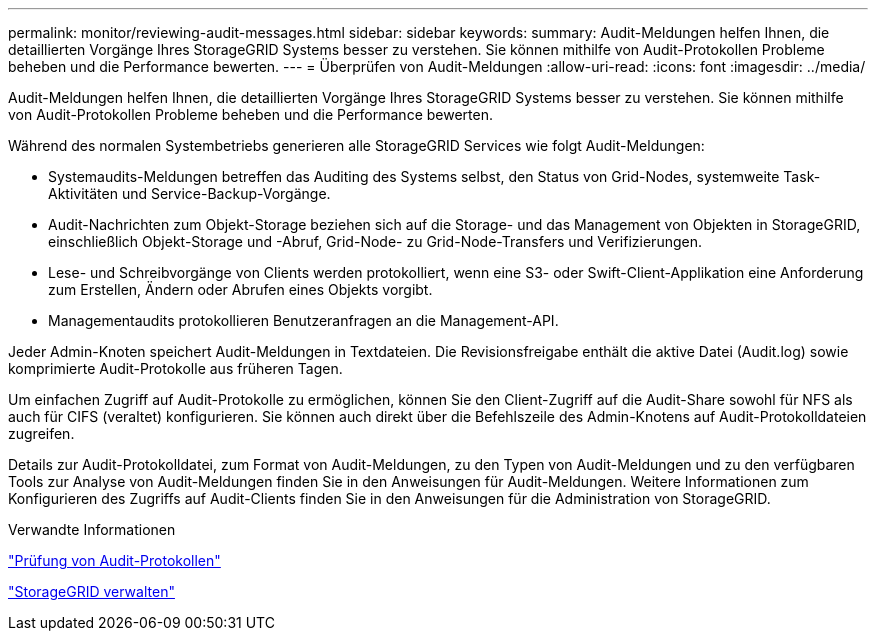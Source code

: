 ---
permalink: monitor/reviewing-audit-messages.html 
sidebar: sidebar 
keywords:  
summary: Audit-Meldungen helfen Ihnen, die detaillierten Vorgänge Ihres StorageGRID Systems besser zu verstehen. Sie können mithilfe von Audit-Protokollen Probleme beheben und die Performance bewerten. 
---
= Überprüfen von Audit-Meldungen
:allow-uri-read: 
:icons: font
:imagesdir: ../media/


[role="lead"]
Audit-Meldungen helfen Ihnen, die detaillierten Vorgänge Ihres StorageGRID Systems besser zu verstehen. Sie können mithilfe von Audit-Protokollen Probleme beheben und die Performance bewerten.

Während des normalen Systembetriebs generieren alle StorageGRID Services wie folgt Audit-Meldungen:

* Systemaudits-Meldungen betreffen das Auditing des Systems selbst, den Status von Grid-Nodes, systemweite Task-Aktivitäten und Service-Backup-Vorgänge.
* Audit-Nachrichten zum Objekt-Storage beziehen sich auf die Storage- und das Management von Objekten in StorageGRID, einschließlich Objekt-Storage und -Abruf, Grid-Node- zu Grid-Node-Transfers und Verifizierungen.
* Lese- und Schreibvorgänge von Clients werden protokolliert, wenn eine S3- oder Swift-Client-Applikation eine Anforderung zum Erstellen, Ändern oder Abrufen eines Objekts vorgibt.
* Managementaudits protokollieren Benutzeranfragen an die Management-API.


Jeder Admin-Knoten speichert Audit-Meldungen in Textdateien. Die Revisionsfreigabe enthält die aktive Datei (Audit.log) sowie komprimierte Audit-Protokolle aus früheren Tagen.

Um einfachen Zugriff auf Audit-Protokolle zu ermöglichen, können Sie den Client-Zugriff auf die Audit-Share sowohl für NFS als auch für CIFS (veraltet) konfigurieren. Sie können auch direkt über die Befehlszeile des Admin-Knotens auf Audit-Protokolldateien zugreifen.

Details zur Audit-Protokolldatei, zum Format von Audit-Meldungen, zu den Typen von Audit-Meldungen und zu den verfügbaren Tools zur Analyse von Audit-Meldungen finden Sie in den Anweisungen für Audit-Meldungen. Weitere Informationen zum Konfigurieren des Zugriffs auf Audit-Clients finden Sie in den Anweisungen für die Administration von StorageGRID.

.Verwandte Informationen
link:../audit/index.html["Prüfung von Audit-Protokollen"]

link:../admin/index.html["StorageGRID verwalten"]
